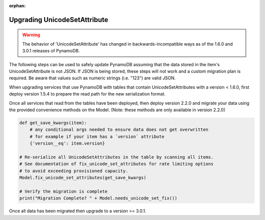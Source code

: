 :orphan:

.. _upgrading_unicodeset:

Upgrading UnicodeSetAttribute
=============================

.. warning::

    The behavior of 'UnicodeSetAttribute' has changed in backwards-incompatible ways
    as of the 1.6.0 and 3.0.1 releases of PynamoDB.

The following steps can be used to safely update PynamoDB assuming that the data stored
in the item's UnicodeSetAttribute is not JSON. If JSON is being stored, these steps will
not work and a custom migration plan is required. Be aware that values such as numeric
strings (i.e. "123") are valid JSON.

When upgrading services that use PynamoDB with tables that contain UnicodeSetAttributes
with a version < 1.6.0, first deploy version 1.5.4 to prepare the read path for the new
serialization format.

Once all services that read from the tables have been deployed, then deploy version 2.2.0
and migrate your data using the provided convenience methods on the Model.
(Note: these methods are only available in version 2.2.0)

.. code-block:: python

    def get_save_kwargs(item):
        # any conditional args needed to ensure data does not get overwritten
        # for example if your item has a `version` attribute
        {'version__eq': item.version}

    # Re-serialize all UnicodeSetAttributes in the table by scanning all items.
    # See documentation of fix_unicode_set_attributes for rate limiting options
    # to avoid exceeding provisioned capacity.
    Model.fix_unicode_set_attributes(get_save_kwargs)

    # Verify the migration is complete
    print("Migration Complete? " + Model.needs_unicode_set_fix())

Once all data has been migrated then upgrade to a version >= 3.0.1.

